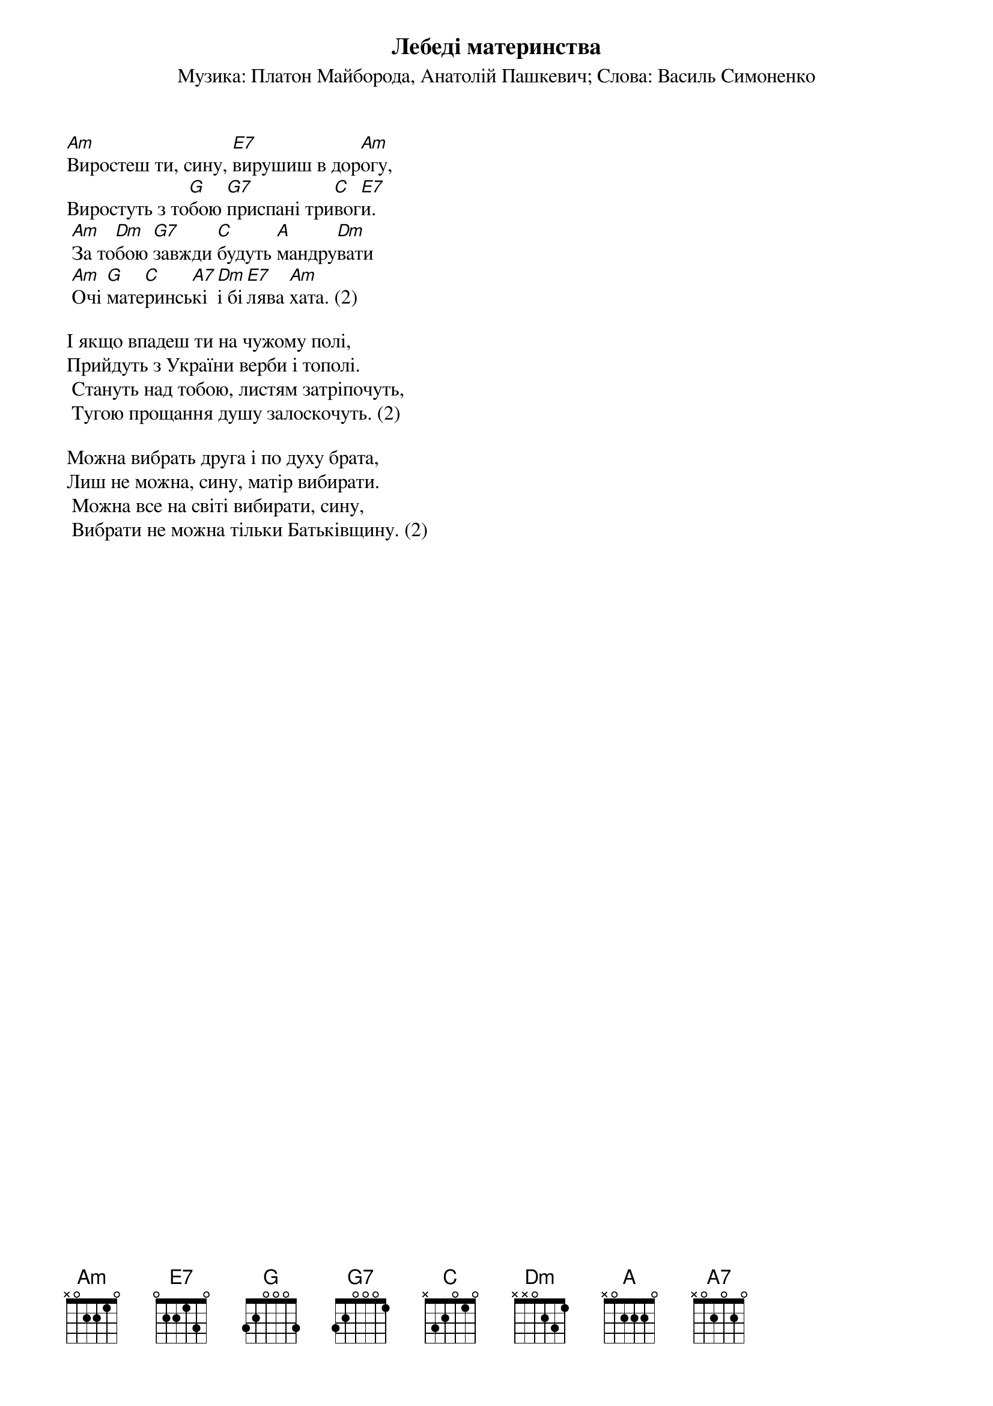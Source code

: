 ## Saved from WIKISPIV.com
{title: Лебеді материнства}
{subtitle: Музика: Платон Майборода, Анатолій Пашкевич}
{subtitle: Слова: Василь Симоненко}

[Am]Виростеш ти, сину, [E7]вирушиш в дор[Am]огу,
Виростуть з то[G]бою [G7]приспані три[C]вог[E7]и.
	[Am]За то[Dm]бою [G7]завжди [C]будуть [A]мандру[Dm]вати
	[Am]Очі [G]мате[C]ринсь[A7]кі [Dm]і бі[E7]лява [Am]хата. (2)
 
І якщо впадеш ти на чужому полі,
Прийдуть з України верби і тополі.
	Стануть над тобою, листям затріпочуть,
	Тугою прощання душу залоскочуть. (2)
 
Можна вибрать друга і по духу брата,
Лиш не можна, сину, матір вибирати.
	Можна все на світі вибирати, сину,
	Вибрати не можна тільки Батьківщину. (2)